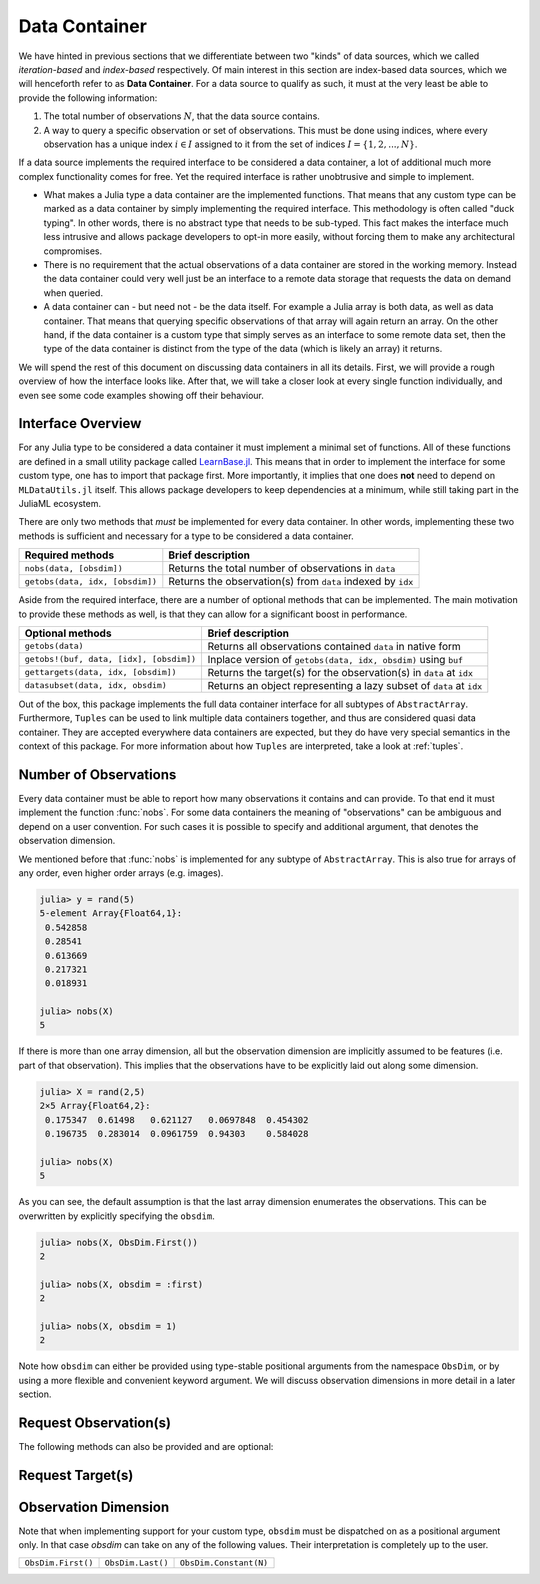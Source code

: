 .. _container:

Data Container
=================

We have hinted in previous sections that we differentiate between
two "kinds" of data sources, which we called *iteration-based*
and *index-based* respectively. Of main interest in this section
are index-based data sources, which we will henceforth refer to
as **Data Container**. For a data source to qualify as such, it
must at the very least be able to provide the following
information:

1. The total number of observations :math:`N`, that the data
   source contains.

2. A way to query a specific observation or set of observations.
   This must be done using indices, where every observation has a
   unique index :math:`i \in I` assigned to it from the set of
   indices :math:`I = \{1, 2, ..., N\}`.

If a data source implements the required interface to be
considered a data container, a lot of additional much more
complex functionality comes for free. Yet the required interface
is rather unobtrusive and simple to implement.

- What makes a Julia type a data container are the implemented
  functions. That means that any custom type can be marked as a
  data container by simply implementing the required interface.
  This methodology is often called "duck typing". In other words,
  there is no abstract type that needs to be sub-typed. This fact
  makes the interface much less intrusive and allows package
  developers to opt-in more easily, without forcing them to make
  any architectural compromises.

- There is no requirement that the actual observations of a data
  container are stored in the working memory. Instead the data
  container could very well just be an interface to a remote data
  storage that requests the data on demand when queried.

- A data container can - but need not - be the data itself. For
  example a Julia array is both data, as well as data container.
  That means that querying specific observations of that array
  will again return an array. On the other hand, if the data
  container is a custom type that simply serves as an interface
  to some remote data set, then the type of the data container is
  distinct from the type of the data (which is likely an array)
  it returns.

We will spend the rest of this document on discussing data
containers in all its details. First, we will provide a rough
overview of how the interface looks like. After that, we will
take a closer look at every single function individually, and
even see some code examples showing off their behaviour.

Interface Overview
-------------------------

For any Julia type to be considered a data container it must
implement a minimal set of functions. All of these functions are
defined in a small utility package called `LearnBase.jl
<https://github.com/JuliaML/LearnBase.jl>`_. This means that in
order to implement the interface for some custom type, one has to
import that package first. More importantly, it implies that one
does **not** need to depend on ``MLDataUtils.jl`` itself. This
allows package developers to keep dependencies at a minimum,
while still taking part in the JuliaML ecosystem.

There are only two methods that *must* be implemented for every
data container. In other words, implementing these two methods is
sufficient and necessary for a type to be considered a data
container.

=======================================  ===================================================================
Required methods                         Brief description
=======================================  ===================================================================
``nobs(data, [obsdim])``                 Returns the total number of observations in ``data``
``getobs(data, idx, [obsdim])``          Returns the observation(s) from ``data`` indexed by ``idx``
=======================================  ===================================================================

Aside from the required interface, there are a number of optional
methods that can be implemented. The main motivation to provide
these methods as well, is that they can allow for a significant
boost in performance.

=======================================  ===================================================================
Optional methods                         Brief description
=======================================  ===================================================================
``getobs(data)``                         Returns all observations contained ``data`` in native form
``getobs!(buf, data, [idx], [obsdim])``  Inplace version of ``getobs(data, idx, obsdim)`` using ``buf``
``gettargets(data, idx, [obsdim])``      Returns the target(s) for the observation(s) in ``data`` at ``idx``
``datasubset(data, idx, obsdim)``        Returns an object representing a lazy subset of ``data`` at ``idx``
=======================================  ===================================================================

Out of the box, this package implements the full data container
interface for all subtypes of ``AbstractArray``. Furthermore,
``Tuples`` can be used to link multiple data containers together,
and thus are considered quasi data container. They are accepted
everywhere data containers are expected, but they do have very
special semantics in the context of this package. For more
information about how ``Tuples`` are interpreted, take a look at
:ref:`tuples`.

Number of Observations
------------------------

Every data container must be able to report how many observations
it contains and can provide. To that end it must implement the
function :func:`nobs`. For some data containers the meaning of
"observations" can be ambiguous and depend on a user convention.
For such cases it is possible to specify and additional argument,
that denotes the observation dimension.

.. function:: nobs(data, [obsdim]) -> Int

   Return the total number of observations that the given `data`
   container can provide.

   The optional parameter `obsdim` can be used to specify which
   dimension denotes the observations, if that concept makes
   sense for the type of `data`.

   :param data: The object representing a data container.

   :param obsdim: \
        Optional. If it makes sense for the type of `data`, then
        `obsdim` can be used to specify which dimension of `data`
        denotes the observations. It can be specified in a
        typestable manner as a positional argument, or as a more
        convenient keyword parameter. See :ref:`obsdim` for more
        information.

   :return: The number of observations in `data` as an Integer

We mentioned before that :func:`nobs` is implemented for any
subtype of ``AbstractArray``. This is also true for arrays of any
order, even higher order arrays (e.g. images).

.. code-block:: jlcon

   julia> y = rand(5)
   5-element Array{Float64,1}:
    0.542858
    0.28541
    0.613669
    0.217321
    0.018931

   julia> nobs(X)
   5

If there is more than one array dimension, all but the
observation dimension are implicitly assumed to be features (i.e.
part of that observation). This implies that the observations
have to be explicitly laid out along some dimension.

.. code-block:: jlcon

   julia> X = rand(2,5)
   2×5 Array{Float64,2}:
    0.175347  0.61498   0.621127   0.0697848  0.454302
    0.196735  0.283014  0.0961759  0.94303    0.584028

   julia> nobs(X)
   5

As you can see, the default assumption is that the last array
dimension enumerates the observations. This can be overwritten by
explicitly specifying the ``obsdim``.

.. code-block:: jlcon

   julia> nobs(X, ObsDim.First())
   2

   julia> nobs(X, obsdim = :first)
   2

   julia> nobs(X, obsdim = 1)
   2

Note how ``obsdim`` can either be provided using type-stable
positional arguments from the namespace ``ObsDim``, or by using a
more flexible and convenient keyword argument. We will discuss
observation dimensions in more detail in a later section.

Request Observation(s)
------------------------------

.. function:: getobs(data, idx, [obsdim])

   :param data: The object representing a data container.

   :param idx: \
        The index or indices of the observation(s) in `data`
        that the subset should represent. Can be of type ``Int``
        or some subtype ``AbstractVector{Int}``.

   :param obsdim: \
        Optional. If it makes sense for the type of `data`, then
        `obsdim` can be used to specify which dimension of `data`
        denotes the observations. It can be specified in a
        typestable manner as a positional argument, or as a more
        convenient keyword parameter. See :ref:`obsdim` for more
        information.

   :return: Should return the observation(s) indexed by `idx`.
        In what form is completely up to the user and can be
        specific to whatever task you have in mind! In other
        words there is **no** contract that the type of the
        return value has to fullfill.

The following methods can also be provided and are optional:

.. function:: getobs(data)

   By default this function will be the identity function for any
   type of `data` that does not prove a custom method for it.
   If that is not the behaviour that you want for your type,
   you need to provide this method yourself.

   :param data:
        The data of your custom user type. It should represent
        your dataset of interest and somehow know how to return
        the full dataset.

   :return: Should return all observations in `data`.
        In what form is completely up to the user and can be
        specific to whatever task you have in mind! In other
        words there is **no** contract that the type of the
        return value has to fullfill.

.. function:: getobs!(buffer, data, [idx], [obsdim])

   Inplace version of :func:`getobs`. If this method is provided
   for the type of `data`, then :func:`eachobs` and
   :func:`eachbatch` (among others) can preallocate a buffer that
   is then reused every iteration.

   :param buffer: \
        The preallocated storage to copy the given observations
        of `data` into. *Note:* The type and structure should be
        equivalent to the return value of :func:`getobs`, since
        this is how `buffer` is preallocated by default.

   :param data: The object representing a data container.

   :param idx: \
        Optional. The index or indices of the observation(s) in
        `data` that the subset should represent. Can be of type
        ``Int`` or some subtype ``AbstractVector{Int}``.

   :param obsdim: \
        Optional. If it makes sense for the type of `data`, then
        `obsdim` can be used to specify which dimension of `data`
        denotes the observations. It can be specified in a
        typestable manner as a positional argument, or as a more
        convenient keyword parameter. See :ref:`obsdim` for more
        information.


Request Target(s)
------------------------------

.. _obsdim:

Observation Dimension
----------------------

Note that when implementing support for your custom type,
``obsdim`` must be dispatched on as a positional argument only.
In that case `obsdim` can take on any of the following values.
Their interpretation is completely up to the user.

+--------------------+-------------------+------------------------+
| ``ObsDim.First()`` | ``ObsDim.Last()`` | ``ObsDim.Constant(N)`` |
+--------------------+-------------------+------------------------+
